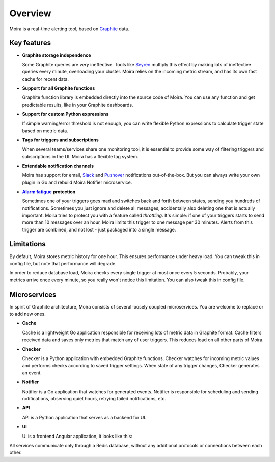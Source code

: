 Overview
========

.. _Graphite: https://github.com/graphite-project

Moira is a real-time alerting tool, based on Graphite_ data.


Key features
^^^^^^^^^^^^

.. _Seyren: https://github.com/scobal/seyren
.. _Slack: https://slack.com
.. _Pushover: https://pushover.net
.. |Alarm fatigue| replace:: **Alarm fatigue**
.. _Alarm fatigue: https://en.wikipedia.org/wiki/Alarm_fatigue

* **Graphite storage independence**

  Some Graphite queries are *very* ineffective. Tools like Seyren_ multiply this effect by making
  lots of ineffective queries every minute, overloading your cluster. Moira relies on the incoming
  metric stream, and has its own fast cache for recent data.

* **Support for all Graphite functions**

  Graphite function library is embedded directly into the source code of Moira. You can use any
  function and get predictable results, like in your Graphite dashboards.

* **Support for custom Python expressions**

  If simple warning/error threshold is not enough, you can write flexible Python expressions to
  calculate trigger state based on metric data.

* **Tags for triggers and subscriptions**

  When several teams/services share one monitoring tool, it is essential to provide some way of
  filtering triggers and subscriptions in the UI. Moira has a flexible tag system.

* **Extendable notification channels**

  Moira has support for email, Slack_ and Pushover_ notifications out-of-the-box. But you can always
  write your own plugin in Go and rebuild Moira Notifier microservice.

* |Alarm fatigue|_ **protection**

  Sometimes one of your triggers goes mad and switches back and forth between states, sending you
  hundreds of notifications. Sometimes you just ignore and delete all messages, accidentally also
  deleting one that is actually important. Moira tries to protect you with a feature called
  *throttling*. It's simple: if one of your triggers starts to send more than 10 messages over an
  hour, Moira limits this trigger to one message per 30 minutes. Alerts from this trigger are
  combined, and not lost - just packaged into a single message.


Limitations
^^^^^^^^^^^

By default, Moira stores metric history for one hour. This ensures performance under heavy load.
You can tweak this in config file, but note that performance will degrade.

In order to reduce database load, Moira checks every single trigger at most once every 5 seconds.
Probably, your metrics arrive once every minute, so you really won't notice this limitation.
You can also tweak this in config file.


Microservices
^^^^^^^^^^^^^

In spirit of Graphite architecture, Moira consists of several loosely coupled microservices. You are
welcome to replace or to add new ones.

* **Cache**

  Cache is a lightweight Go application responsible for receiving lots of metric data in Graphite
  format. Cache filters received data and saves only metrics that match any of user triggers. This
  reduces load on all other parts of Moira.

* **Checker**

  Checker is a Python application with embedded Graphite functions. Checker watches for incoming
  metric values and performs checks according to saved trigger settings. When state of any trigger
  changes, Checker generates an event.

* **Notifier**

  Notifier is a Go application that watches for generated events. Notifier is responsible for
  scheduling and sending notifications, observing quiet hours, retrying failed notifications, etc.

* **API**

  API is a Python application that serves as a backend for UI.

* **UI**

  UI is a frontend Angular application, it looks like this:

.. image:: _static/triggers.png
   :alt: ui screenshot


All services communicate only through a Redis database, without any additional protocols or
connections between each other.

.. blockdiag:: _diagrams/components.diag
